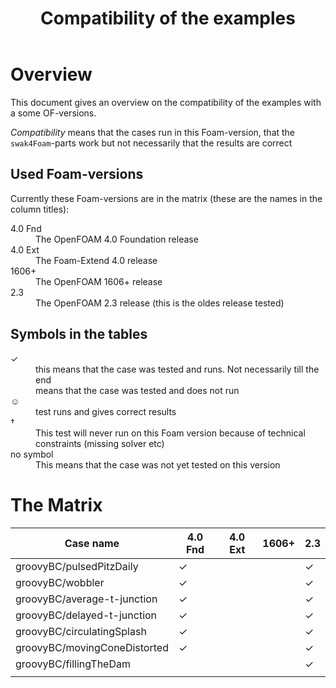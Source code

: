 #+TITLE: Compatibility of the examples
* Overview
  This document gives an overview on the compatibility of the examples
  with a some OF-versions.

  /Compatibility/ means that the cases run in this Foam-version, that
  the =swak4Foam=-parts work but not necessarily that the results are
  correct
** Used Foam-versions
   Currently these Foam-versions are in the matrix (these are the
   names in the column titles):
   - 4.0 Fnd :: The OpenFOAM 4.0 Foundation release
   - 4.0 Ext :: The Foam-Extend 4.0 release
   - 1606+ :: The OpenFOAM 1606+ release
   - 2.3 :: The OpenFOAM 2.3 release (this is the oldes release
        tested)
** Symbols in the tables
   - \checkmark :: this means that the case was tested and runs. Not
        necessarily till the end
   - \sad :: means that the case was tested and does not run
   - \smiley :: test runs and gives correct results
   - \dagger :: This test will never run on this Foam version because
        of technical constraints (missing solver etc)
   - no symbol :: This means that the case was not yet tested on this version
* The Matrix
  | Case name                    | 4.0 Fnd    | 4.0 Ext | 1606+ | 2.3        |
  |------------------------------+------------+---------+-------+------------|
  | groovyBC/pulsedPitzDaily     | \checkmark |         |       | \checkmark |
  | groovyBC/wobbler             | \checkmark |         |       | \checkmark |
  | groovyBC/average-t-junction  | \checkmark |         |       | \checkmark |
  | groovyBC/delayed-t-junction  | \checkmark |         |       | \checkmark |
  | groovyBC/circulatingSplash   | \checkmark |         |       | \checkmark |
  | groovyBC/movingConeDistorted | \checkmark |         |       | \checkmark |
  | groovyBC/fillingTheDam       |            |         |       | \checkmark |
  |                              |            |         |       |            |
